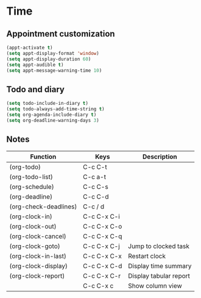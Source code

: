 * Time
** Appointment customization
   #+BEGIN_SRC emacs-lisp
     (appt-activate t)
     (setq appt-display-format 'window)
     (setq appt-display-duration 60)
     (setq appt-audible t)
     (setq appt-message-warning-time 10)
   #+END_SRC

** Todo and diary
   #+BEGIN_SRC emacs-lisp
     (setq todo-include-in-diary t)
     (setq todo-always-add-time-string t)
     (setq org-agenda-include-diary t)
     (setq org-deadline-warning-days 3)
   #+END_SRC

** Notes
   | Function              | Keys        | Description            |
   |-----------------------+-------------+------------------------|
   | (org-todo)            | C-c C-t     |                        |
   | (org-todo-list)       | C-c a-t     |                        |
   | (org-schedule)        | C-c C-s     |                        |
   | (org-deadline)        | C-c C-d     |                        |
   | (org-check-deadlines) | C-c / d     |                        |
   | (org-clock-in)        | C-c C-x C-i |                        |
   | (org-clock-out)       | C-c C-x C-o |                        |
   | (org-clock-cancel)    | C-c C-x C-q |                        |
   | (org-clock-goto)      | C-c C-x C-j | Jump to clocked task   |
   | (org-clock-in-last)   | C-c C-x C-x | Restart clock          |
   | (org-clock-display)   | C-c C-x C-d | Display time summary   |
   | (org-clock-report)    | C-c C-x C-r | Display tabular report |
   |                       | C-c C-x c   | Show column view       |
